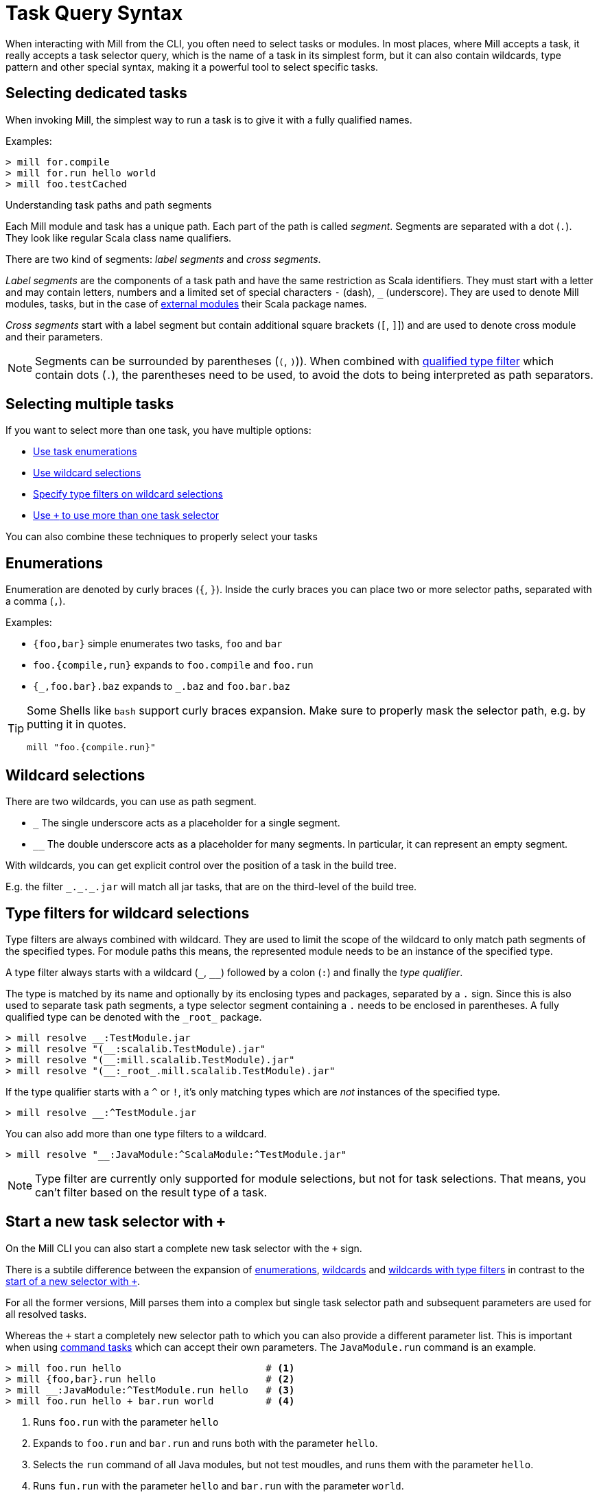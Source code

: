 = Task Query Syntax
:page-aliases: Task_Query_Syntax.adoc

When interacting with Mill from the CLI, you often need to select tasks or modules.
In most places, where Mill accepts a task, it really accepts a task selector query, which is the name of a task in its simplest form, but it can also contain wildcards, type pattern and other special syntax, making it a powerful tool to select specific tasks.

== Selecting dedicated tasks

When invoking Mill, the simplest way to run a task is to give it with a fully qualified names.

Examples:

----
> mill for.compile
> mill for.run hello world
> mill foo.testCached
----

.Understanding task paths and path segments
****

Each Mill module and task has a unique path.
Each part of the path is called _segment_.
Segments are separated with a dot (`.`).
They look like regular Scala class name qualifiers.

There are two kind of segments: _label segments_ and _cross segments_.

_Label segments_ are the components of a task path and have the same restriction as Scala identifiers.
They must start with a letter and may contain letters, numbers and a limited set of special characters `-` (dash), `_` (underscore).
They are used to denote Mill modules, tasks, but in the case of xref:fundamentals/modules.adoc#_external_modules[external modules] their Scala package names.

_Cross segments_ start with a label segment but contain additional square brackets (`[`, `]`]) and are used to denote cross module and their parameters.

NOTE: Segments can be surrounded by parentheses (`(`, `)`)).
When combined with <<type-filters,qualified type filter>> which contain dots (`.`), the parentheses need to be used, to avoid the dots to being interpreted as path separators.

****

[#select-multiple-tasks]
== Selecting multiple tasks

If you want to select more than one task, you have multiple options:

* <<enumerations,Use task enumerations>>
* <<wildcards,Use wildcard selections>>
* <<type-filters,Specify type filters on wildcard selections>>
* <<add-task-selector,Use `+` to use more than one task selector>>

You can also combine these techniques to properly select your tasks

[#enumerations]
== Enumerations

Enumeration are denoted by curly braces (`{`, `}`).
Inside the curly braces you can place two or more selector paths, separated with a comma (`,`).

Examples:

* `{foo,bar}` simple enumerates two tasks, `foo` and `bar`
* `foo.{compile,run}` expands to `foo.compile` and `foo.run`
* `+{_,foo.bar}.baz+` expands to `+_.baz+` and `foo.bar.baz`

[TIP]
====
Some Shells like `bash` support curly braces expansion.
Make sure to properly mask the selector path, e.g. by putting it in quotes.

[bash]
----
mill "foo.{compile.run}"
----
====

[#wildcards]
== Wildcard selections

There are two wildcards, you can use as path segment.

* `+_+` The single underscore acts as a placeholder for a single segment.

* `+__+` The double underscore acts as a placeholder for many segments.
In particular, it can represent an empty segment.

With wildcards, you can get explicit control over the position of a task in the build tree.

E.g. the filter `+_._._.jar+` will match all jar tasks, that are on the third-level of the build tree.

[#type-filters]
== Type filters for wildcard selections

Type filters are always combined with wildcard.
They are used to limit the scope of the wildcard to only match path segments of the specified types.
For module paths this means, the represented module needs to be an instance of the specified type.

A type filter always starts with a wildcard (`+_+`, `+__+`) followed by a colon (`:`) and finally  the _type qualifier_.

The type is matched by its name and optionally by its enclosing types and packages, separated by a `.` sign.
Since this is also used to separate task path segments, a type selector segment containing a `.` needs to be enclosed in parentheses.
A fully qualified type can be denoted with the `+_root_+` package.

[sh]
----
> mill resolve __:TestModule.jar
> mill resolve "(__:scalalib.TestModule).jar"
> mill resolve "(__:mill.scalalib.TestModule).jar"
> mill resolve "(__:_root_.mill.scalalib.TestModule).jar"
----

If the type qualifier starts with a `^` or `!`, it's only matching types which are _not_ instances of the specified type.

[sh]
----
> mill resolve __:^TestModule.jar
----

You can also add more than one type filters to a wildcard.

[sh]
----
> mill resolve "__:JavaModule:^ScalaModule:^TestModule.jar"
----

NOTE: Type filter are currently only supported for module selections, but not for task selections.
That means, you can't filter based on the result type of a task.

[#add-task-selector]
== Start a new task selector with `+`

On the Mill CLI you can also start a complete new task selector with the `+` sign.

There is a subtile difference between the expansion of <<enumerations,enumerations>>, <<wildcards,wildcards>> and <<type-filters,wildcards with type filters>> in contrast to the  <<add-task-selector,start of a new selector with `+`>>.

For all the former versions, Mill parses them into a complex but single task selector path and subsequent parameters are used for all resolved tasks.

Whereas the `+` start a completely new selector path to which you can also provide a different parameter list. This is important when using xref:fundamentals/tasks.adoc#_commands[command tasks] which can accept their own parameters. The `JavaModule.run` command is an example.

----
> mill foo.run hello                         # <1>
> mill {foo,bar}.run hello                   # <2>
> mill __:JavaModule:^TestModule.run hello   # <3>
> mill foo.run hello + bar.run world         # <4>
----

<1> Runs `foo.run` with the parameter `hello`
<2> Expands to `foo.run` and `bar.run` and runs both with the parameter `hello`.
<3> Selects the `run` command of all Java modules, but not test moudles, and runs them with the parameter `hello`.
<4> Runs `fun.run` with the parameter `hello` and `bar.run` with the parameter `world`.

